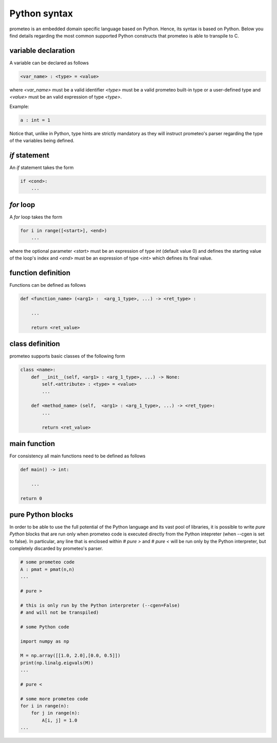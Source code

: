 Python syntax
=============

prometeo is an embedded domain specific language based on Python. Hence, its 
syntax is based on Python. Below you find details regarding the most common 
supported Python constructs that prometeo is able to transpile to C.

variable declaration
--------------------

A variable can be declared as follows

.. code-block:: python

    <var_name> : <type> = <value> 

where `<var_name>` must be a valid identifier `<type>` must be a valid 
prometeo built-in type or a user-defined type and `<value>` must be 
an valid expression of type `<type>`. 

Example:

.. code-block:: python

    a : int = 1 

Notice that, unlike in Python, type hints are strictly mandatory as they will instruct
prometeo's parser regarding the type of the variables being defined.

`if` statement
------------

An `if` statement takes the form 


.. code-block:: python

    if <cond>:
        ...


`for` loop
------------

A `for` loop takes the form 


.. code-block:: python

    for i in range([<start>], <end>) 
        ...

where the optional parameter `<start>` must be an expression of type `int` (default value 0) and defines the starting value of the loop's index and  `<end>` must be an expression of type `<int>` which defines its final value. 

function definition
-------------------

Functions can be defined as follows


.. code-block:: python

    def <function_name> (<arg1> :  <arg_1_type>, ...) -> <ret_type> :

        ...

        return <ret_value>
        


class definition
----------------

prometeo supports basic classes of the following form

.. code-block:: python3 

    class <name>:
        def __init__(self, <arg1> : <arg_1_type>, ...) -> None:
            self.<attribute> : <type> = <value>
            ...

        def <method_name> (self,  <arg1> : <arg_1_type>, ...) -> <ret_type>: 
            ...

            return <ret_value>

main function
-------------

For consistency all main functions need to be defined as follows


.. code-block:: python 

    def main() -> int:

        ...

    return 0

pure Python blocks
-------------------

In order to be able to use the full potential of the Python language and 
its vast pool of libraries, it is possible to write *pure Python* blocks 
that are run only when prometeo code is executed directly from the Python intepreter (when --cgen is set to false). In particular, any line that is enclosed within `# pure >` and `# pure <` will be run only by the Python interpreter, but completely discarded by prometeo's parser. 


.. code-block:: python 

    # some prometeo code
    A : pmat = pmat(n,n)
    ...
    
    # pure >
    
    # this is only run by the Python interpreter (--cgen=False) 
    # and will not be transpiled)

    # some Python code 

    import numpy as np

    M = np.array([[1.0, 2.0],[0.0, 0.5]])
    print(np.linalg.eigvals(M))
    ...

    # pure <

    # some more prometeo code
    for i in range(n):
        for j in range(n):
            A[i, j] = 1.0
    ...
    
